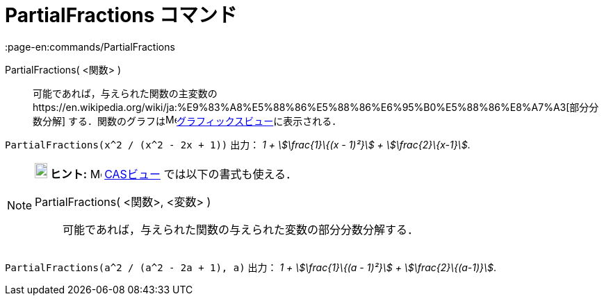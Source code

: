 = PartialFractions コマンド
:page-en:commands/PartialFractions
ifdef::env-github[:imagesdir: /ja/modules/ROOT/assets/images]

PartialFractions( <関数> )::
  可能であれば，与えられた関数の主変数のhttps://en.wikipedia.org/wiki/ja:%E9%83%A8%E5%88%86%E5%88%86%E6%95%B0%E5%88%86%E8%A7%A3[部分分数分解]
  する．関数のグラフはimage:16px-Menu_view_graphics.svg.png[Menu view
  graphics.svg,width=16,height=16]xref:/グラフィックスビュー.adoc[グラフィックスビュー]に表示される．

[EXAMPLE]
====

`++PartialFractions(x^2 / (x^2 - 2x + 1))++` 出力： _1 + stem:[\frac{1}\{(x - 1)²}] + stem:[\frac{2}\{x-1}]_.

====

[NOTE]
====

*image:18px-Bulbgraph.png[Note,title="Note",width=18,height=22] ヒント:* image:16px-Menu_view_cas.svg.png[Menu view
cas.svg,width=16,height=16] xref:/CASビュー.adoc[CASビュー] では以下の書式も使える．

PartialFractions( <関数>, <変数> )::
  可能であれば，与えられた関数の与えられた変数の部分分数分解する．

[EXAMPLE]
====

`++PartialFractions(a^2 / (a^2 - 2a + 1), a)++` 出力： _1 + stem:[\frac{1}\{(a - 1)²}] + stem:[\frac{2}\{(a-1)}]_.

====

====
